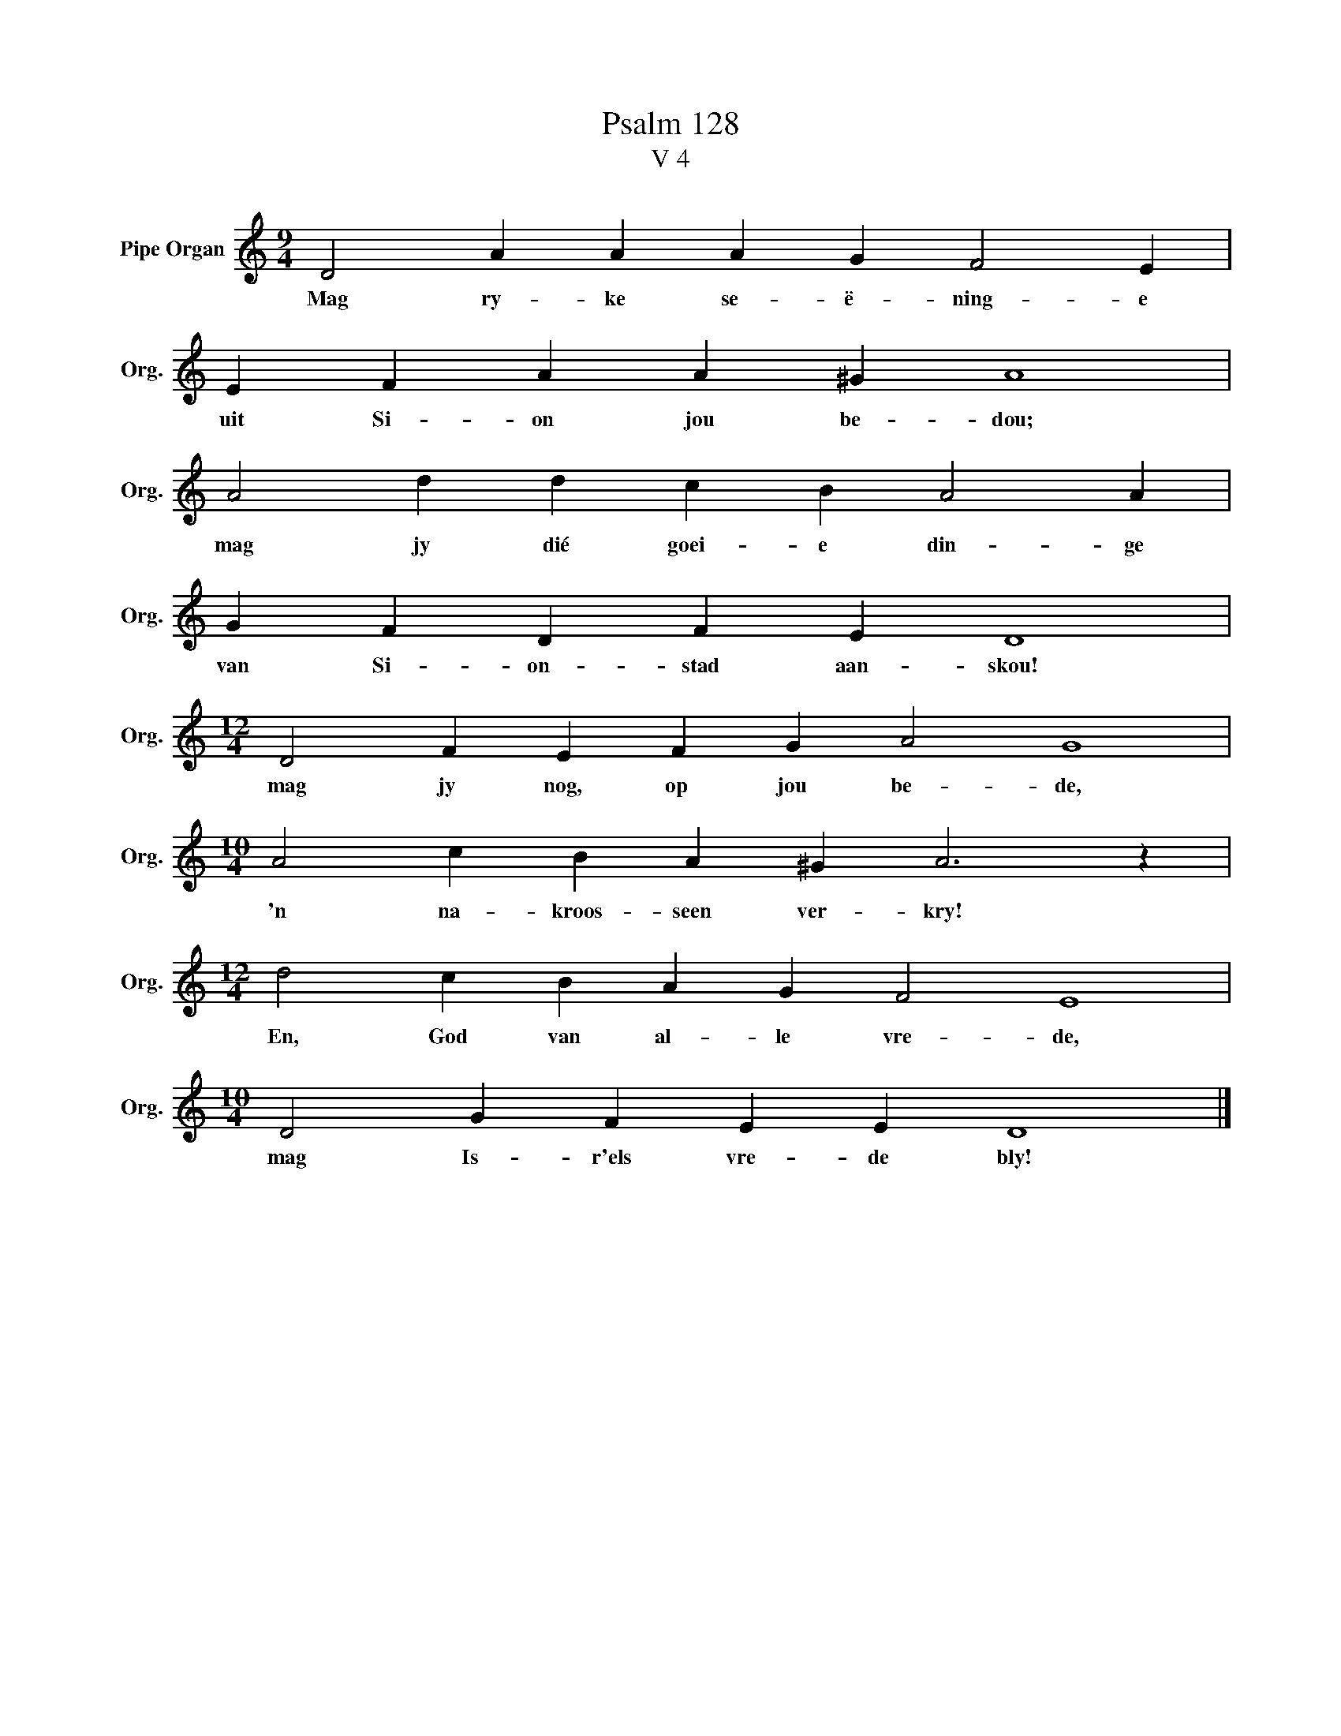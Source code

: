 X:1
T:Psalm 128
T:V 4
L:1/4
M:9/4
I:linebreak $
K:C
V:1 treble nm="Pipe Organ" snm="Org."
V:1
 D2 A A A G F2 E |$ E F A A ^G A4 |$ A2 d d c B A2 A |$ G F D F E D4 |$[M:12/4] D2 F E F G A2 G4 |$ %5
w: Mag ry- ke se- ë- ning- e|uit Si- on jou be- dou;|mag jy dié goei- e din- ge|van Si- on- stad aan- skou!|mag jy nog, op jou be- de,|
[M:10/4] A2 c B A ^G A3 z |$[M:12/4] d2 c B A G F2 E4 |$[M:10/4] D2 G F E E D4 |] %8
w: 'n na- kroos- seen ver- kry!|En, God van al- le vre- de,|mag Is- r'els vre- de bly!|

